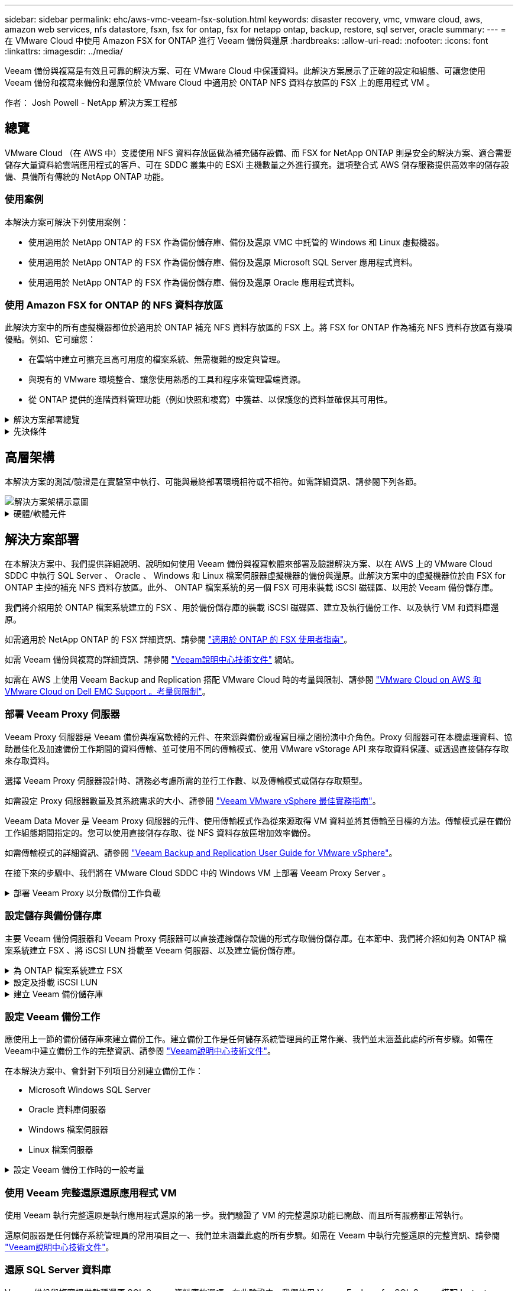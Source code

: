 ---
sidebar: sidebar 
permalink: ehc/aws-vmc-veeam-fsx-solution.html 
keywords: disaster recovery, vmc, vmware cloud, aws, amazon web services, nfs datastore, fsxn, fsx for ontap, fsx for netapp ontap, backup, restore, sql server, oracle 
summary:  
---
= 在 VMware Cloud 中使用 Amazon FSX for ONTAP 進行 Veeam 備份與還原
:hardbreaks:
:allow-uri-read: 
:nofooter: 
:icons: font
:linkattrs: 
:imagesdir: ../media/


[role="lead"]
Veeam 備份與複寫是有效且可靠的解決方案、可在 VMware Cloud 中保護資料。此解決方案展示了正確的設定和組態、可讓您使用 Veeam 備份和複寫來備份和還原位於 VMware Cloud 中適用於 ONTAP NFS 資料存放區的 FSX 上的應用程式 VM 。

作者： Josh Powell - NetApp 解決方案工程部



== 總覽

VMware Cloud （在 AWS 中）支援使用 NFS 資料存放區做為補充儲存設備、而 FSX for NetApp ONTAP 則是安全的解決方案、適合需要儲存大量資料給雲端應用程式的客戶、可在 SDDC 叢集中的 ESXi 主機數量之外進行擴充。這項整合式 AWS 儲存服務提供高效率的儲存設備、具備所有傳統的 NetApp ONTAP 功能。



=== 使用案例

本解決方案可解決下列使用案例：

* 使用適用於 NetApp ONTAP 的 FSX 作為備份儲存庫、備份及還原 VMC 中託管的 Windows 和 Linux 虛擬機器。
* 使用適用於 NetApp ONTAP 的 FSX 作為備份儲存庫、備份及還原 Microsoft SQL Server 應用程式資料。
* 使用適用於 NetApp ONTAP 的 FSX 作為備份儲存庫、備份及還原 Oracle 應用程式資料。




=== 使用 Amazon FSX for ONTAP 的 NFS 資料存放區

此解決方案中的所有虛擬機器都位於適用於 ONTAP 補充 NFS 資料存放區的 FSX 上。將 FSX for ONTAP 作為補充 NFS 資料存放區有幾項優點。例如、它可讓您：

* 在雲端中建立可擴充且高可用度的檔案系統、無需複雜的設定與管理。
* 與現有的 VMware 環境整合、讓您使用熟悉的工具和程序來管理雲端資源。
* 從 ONTAP 提供的進階資料管理功能（例如快照和複寫）中獲益、以保護您的資料並確保其可用性。


.解決方案部署總覽
[%collapsible]
====
此清單提供設定 Veeam 備份與複寫、使用適用於 ONTAP 的 FSX 作為備份儲存庫執行備份與還原工作、以及執行 SQL Server 、 Oracle VM 和資料庫還原所需的高階步驟：

. 為 ONTAP 檔案系統建立 FSX 、作為 Veeam 備份與複寫的 iSCSI 備份儲存庫。
. 部署 Veeam Proxy 以分散備份工作負載、並裝載位於 ONTAP 適用的 FSX 上的 iSCSI 備份儲存庫。
. 設定 Veeam 備份工作來備份 SQL Server 、 Oracle 、 Linux 和 Windows 虛擬機器。
. 還原 SQL Server 虛擬機器和個別資料庫。
. 還原 Oracle 虛擬機器和個別資料庫。


====
.先決條件
[%collapsible]
====
此解決方案的目的是展示在 VMware Cloud 中執行、位於由 FSX for NetApp ONTAP 託管的 NFS 資料存放區上的虛擬機器的資料保護功能。本解決方案假設已設定下列元件、可供使用：

. ONTAP 檔案系統的 FSX 、其中有一或多個 NFS 資料存放區連線至 VMware Cloud 。
. 安裝了 Veeam 備份與複寫軟體的 Microsoft Windows Server VM 。
+
** Veeam 備份與複寫伺服器已使用其 IP 位址或完整網域名稱來探索 vCenter 伺服器。


. 在解決方案部署期間與 Veeam Backup Proxy 元件一起安裝的 Microsoft Windows Server VM 。
. 內含 VMDK 的 Microsoft SQL Server VM 、以及位於 ONTAP NFS 資料存放區的 FSX 上的應用程式資料。對於此解決方案、我們在兩個獨立的 VMDK 上有兩個 SQL 資料庫。
+
** 附註：最佳實務做法是將資料庫和交易記錄檔放在不同的磁碟機上、如此可改善效能和可靠性。部分原因是交易記錄會依序寫入、而資料庫檔案則是隨機寫入。


. Oracle 資料庫 VM 搭配 VMDK 、以及位於 ONTAP NFS 資料存放區的 FSX 上的應用程式資料。
. Linux 和 Windows 檔案伺服器 VM 、其中 VMDK 位於 ONTAP NFS 資料存放區的 FSX 上。
. Veeam 需要特定的 TCP 連接埠、才能在備份環境中的伺服器和元件之間進行通訊。在 Veeam 備份基礎架構元件上、系統會自動建立必要的防火牆規則。如需網路連接埠需求的完整清單、請參閱的「連接埠」一節 https://helpcenter.veeam.com/docs/backup/vsphere/used_ports.html?zoom_highlight=network+ports&ver=120["Veeam Backup and Replication User Guide for VMware vSphere"]。


====


== 高層架構

本解決方案的測試/驗證是在實驗室中執行、可能與最終部署環境相符或不相符。如需詳細資訊、請參閱下列各節。

image::aws-vmc-veeam-00.png[解決方案架構示意圖]

.硬體/軟體元件
[%collapsible]
====
此解決方案的目的是展示在 VMware Cloud 中執行、位於由 FSX for NetApp ONTAP 託管的 NFS 資料存放區上的虛擬機器的資料保護功能。本解決方案假設下列元件已設定好可供使用：

* Microsoft Windows VM 位於適用於 ONTAP NFS 資料存放區的 FSX 上
* Linux （ CentOS ） VM 位於適用於 ONTAP NFS 資料存放區的 FSX 上
* Microsoft SQL Server VM 位於適用於 ONTAP NFS 資料存放區的 FSX 上
+
** 兩個資料庫分別託管在不同的 VMDK 上


* Oracle VM 位於適用於 ONTAP NFS 資料存放區的 FSX 上


====


== 解決方案部署

在本解決方案中、我們提供詳細說明、說明如何使用 Veeam 備份與複寫軟體來部署及驗證解決方案、以在 AWS 上的 VMware Cloud SDDC 中執行 SQL Server 、 Oracle 、 Windows 和 Linux 檔案伺服器虛擬機器的備份與還原。此解決方案中的虛擬機器位於由 FSX for ONTAP 主控的補充 NFS 資料存放區。此外、 ONTAP 檔案系統的另一個 FSX 可用來裝載 iSCSI 磁碟區、以用於 Veeam 備份儲存庫。

我們將介紹用於 ONTAP 檔案系統建立的 FSX 、用於備份儲存庫的裝載 iSCSI 磁碟區、建立及執行備份工作、以及執行 VM 和資料庫還原。

如需適用於 NetApp ONTAP 的 FSX 詳細資訊、請參閱 https://docs.aws.amazon.com/fsx/latest/ONTAPGuide/what-is-fsx-ontap.html["適用於 ONTAP 的 FSX 使用者指南"^]。

如需 Veeam 備份與複寫的詳細資訊、請參閱 https://www.veeam.com/documentation-guides-datasheets.html?productId=8&version=product%3A8%2F221["Veeam說明中心技術文件"^] 網站。

如需在 AWS 上使用 Veeam Backup and Replication 搭配 VMware Cloud 時的考量與限制、請參閱 https://www.veeam.com/kb2414["VMware Cloud on AWS 和 VMware Cloud on Dell EMC Support 。考量與限制"]。



=== 部署 Veeam Proxy 伺服器

Veeam Proxy 伺服器是 Veeam 備份與複寫軟體的元件、在來源與備份或複寫目標之間扮演中介角色。Proxy 伺服器可在本機處理資料、協助最佳化及加速備份工作期間的資料傳輸、並可使用不同的傳輸模式、使用 VMware vStorage API 來存取資料保護、或透過直接儲存存取來存取資料。

選擇 Veeam Proxy 伺服器設計時、請務必考慮所需的並行工作數、以及傳輸模式或儲存存取類型。

如需設定 Proxy 伺服器數量及其系統需求的大小、請參閱 https://bp.veeam.com/vbr/2_Design_Structures/D_Veeam_Components/D_backup_proxies/vmware_proxies.html["Veeam VMware vSphere 最佳實務指南"]。

Veeam Data Mover 是 Veeam Proxy 伺服器的元件、使用傳輸模式作為從來源取得 VM 資料並將其傳輸至目標的方法。傳輸模式是在備份工作組態期間指定的。您可以使用直接儲存存取、從 NFS 資料存放區增加效率備份。

如需傳輸模式的詳細資訊、請參閱 https://helpcenter.veeam.com/docs/backup/vsphere/transport_modes.html?ver=120["Veeam Backup and Replication User Guide for VMware vSphere"]。

在接下來的步驟中、我們將在 VMware Cloud SDDC 中的 Windows VM 上部署 Veeam Proxy Server 。

.部署 Veeam Proxy 以分散備份工作負載
[%collapsible]
====
在此步驟中、 Veeam Proxy 會部署至現有的 Windows VM 。如此可在主要 Veeam Backup Server 和 Veeam Proxy 之間分配備份工作。

. 在 Veeam Backup and Replication 伺服器上、開啟管理主控台、然後在左下角的功能表中選取 * Backup Infrastructure* 。
. 在 * 備份代理 * 上按一下滑鼠右鍵、然後按一下 * 新增 VMware 備份代理伺服器 ... * 以開啟精靈。
+
image::aws-vmc-veeam-04.png[開啟新增 Veeam 備份 Proxy 精靈]

. 在 * 新增 VMware Proxy* 精靈中、按一下 * 新增 ... * 按鈕以新增 Proxy 伺服器。
+
image::aws-vmc-veeam-05.png[選取以新增伺服器]

. 選取以新增 Microsoft Windows 、然後依照提示新增伺服器：
+
** 填寫 DNS 名稱或 IP 位址
** 選取要用於新系統上認證的帳戶、或新增認證
** 檢閱要安裝的元件、然後按一下 * 套用 * 開始部署
+
image::aws-vmc-veeam-06.png[填滿提示以新增伺服器]



. 回到 * 新增 VMware Proxy* 精靈、選擇傳輸模式。在我們的案例中、我們選擇 * 自動選擇 * 。
+
image::aws-vmc-veeam-07.png[選取傳輸模式]

. 選取您要 VMware Proxy 直接存取的連線資料存放區。
+
image::aws-vmc-veeam-08.png[選取 VMware Proxy 的伺服器]

+
image::aws-vmc-veeam-09.png[選取要存取的資料存放區]

. 設定並套用任何特定的網路流量規則、例如所需的加密或節流。完成後、按一下 * 套用 * 按鈕以完成部署。
+
image::aws-vmc-veeam-10.png[設定網路流量規則]



====


=== 設定儲存與備份儲存庫

主要 Veeam 備份伺服器和 Veeam Proxy 伺服器可以直接連線儲存設備的形式存取備份儲存庫。在本節中、我們將介紹如何為 ONTAP 檔案系統建立 FSX 、將 iSCSI LUN 掛載至 Veeam 伺服器、以及建立備份儲存庫。

.為 ONTAP 檔案系統建立 FSX
[%collapsible]
====
為 ONTAP 檔案系統建立一個 FSX 、用於裝載 Veeam 備份儲存庫的 iSCSI 磁碟區。

. 在 AWS 主控台、前往 FSX 、然後 * 建立檔案系統 *
+
image::aws-vmc-veeam-01.png[為 ONTAP 檔案系統建立 FSX]

. 選擇 * Amazon FSX for NetApp ONTAP * 、然後選擇 * Next* 繼續。
+
image::aws-vmc-veeam-02.png[選擇 Amazon FSX for NetApp ONTAP]

. 填寫檔案系統名稱、部署類型、 SSD 儲存容量、以及 ONTAP 叢集的 FSX 所在的 VPC 。這必須是設定為與 VMware Cloud 中的虛擬機器網路通訊的 VPC 。按一下 * 下一步 * 。
+
image::aws-vmc-veeam-03.png[填寫檔案系統資訊]

. 檢閱部署步驟、然後按一下 * 建立檔案系統 * 、開始建立檔案系統的程序。


====
.設定及掛載 iSCSI LUN
[%collapsible]
====
在適用於 ONTAP 的 FSX 上建立和設定 iSCSI LUN 、並掛載至 Veeam 備份和 Proxy 伺服器。這些 LUN 稍後將用於建立 Veeam 備份儲存庫。


NOTE: 在適用於 ONTAP 的 FSX 上建立 iSCSI LUN 是一個多步驟程序。建立磁碟區的第一步可以在 Amazon FSX 主控台或 NetApp ONTAP CLI 中完成。


NOTE: 如需使用適用於 ONTAP 的 FSX 的詳細資訊、請參閱 https://docs.aws.amazon.com/fsx/latest/ONTAPGuide/what-is-fsx-ontap.html["適用於 ONTAP 的 FSX 使用者指南"^]。

. 從 NetApp ONTAP CLI 使用下列命令建立初始磁碟區：
+
....
FSx-Backup::> volume create -vserver svm_name -volume vol_name -aggregate aggregate_name -size vol_size -type RW
....
. 使用上一步建立的磁碟區建立 LUN ：
+
....
FSx-Backup::> lun create -vserver svm_name -path /vol/vol_name/lun_name -size size -ostype windows -space-allocation enabled
....
. 建立包含 Veeam 備份和 Proxy 伺服器 iSCSI IQN 的啟動器群組、以授予對 LUN 的存取權：
+
....
FSx-Backup::> igroup create -vserver svm_name -igroup igroup_name -protocol iSCSI -ostype windows -initiator IQN
....
+

NOTE: 若要完成上述步驟、您必須先從 Windows 伺服器上的 iSCSI 啟動器內容擷取 IQN 。

. 最後、將LUN對應至您剛建立的啟動器群組：
+
....
FSx-Backup::> lun mapping create -vserver svm_name -path /vol/vol_name/lun_name igroup igroup_name
....
. 若要掛載 iSCSI LUN 、請登入 Veeam 備份與複寫伺服器、然後開啟 iSCSI 啟動器內容。移至 * Discover （探索） * 標籤、然後輸入 iSCSI 目標 IP 位址。
+
image::aws-vmc-veeam-11.png[iSCSI 啟動器探索]

. 在 * 目標 * 索引標籤上、反白非作用中的 LUN 、然後按一下 * 連線 * 。勾選 * 啟用多重路徑 * 方塊、然後按一下 * 確定 * 以連線至 LUN 。
+
image::aws-vmc-veeam-12.png[將 iSCSI 啟動器連線至 LUN]

. 在磁碟管理公用程式中、初始化新的 LUN 、並建立具有所需名稱和磁碟機代號的磁碟區。勾選 * 啟用多重路徑 * 方塊、然後按一下 * 確定 * 以連線至 LUN 。
+
image::aws-vmc-veeam-13.png[Windows 磁碟管理]

. 重複這些步驟、在 Veeam Proxy 伺服器上掛載 iSCSI 磁碟區。


====
.建立 Veeam 備份儲存庫
[%collapsible]
====
在 Veeam Backup and Replication 主控台中、為 Veeam Backup 和 Veeam Proxy 伺服器建立備份儲存庫。這些儲存庫將作為虛擬機器備份的備份目標。

. 在 Veeam Backup and Replication 主控台中、按一下左下角的 * Backup Infrastructure* 、然後選取 * 新增儲存庫 *
+
image::aws-vmc-veeam-14.png[建立新的備份儲存庫]

. 在「新增備份儲存庫」精靈中、輸入儲存庫的名稱、然後從下拉式清單中選取伺服器、然後按一下「 * 填入 * 」按鈕以選擇要使用的 NTFS 磁碟區。
+
image::aws-vmc-veeam-15.png[選取備份儲存庫伺服器]

. 在下一頁中、選擇在執行進階還原時、用來將備份掛載到的掛載伺服器。依預設、這是連接儲存庫儲存設備的相同伺服器。
. 檢閱您的選擇、然後按一下 * 套用 * 以開始建立備份儲存庫。
+
image::aws-vmc-veeam-16.png[選擇掛載伺服器]

. 對任何其他 Proxy 伺服器重複這些步驟。


====


=== 設定 Veeam 備份工作

應使用上一節的備份儲存庫來建立備份工作。建立備份工作是任何儲存系統管理員的正常作業、我們並未涵蓋此處的所有步驟。如需在Veeam中建立備份工作的完整資訊、請參閱 https://www.veeam.com/documentation-guides-datasheets.html?productId=8&version=product%3A8%2F221["Veeam說明中心技術文件"^]。

在本解決方案中、會針對下列項目分別建立備份工作：

* Microsoft Windows SQL Server
* Oracle 資料庫伺服器
* Windows 檔案伺服器
* Linux 檔案伺服器


.設定 Veeam 備份工作時的一般考量
[%collapsible]
====
. 啟用應用程式感知處理、以建立一致的備份並執行交易記錄處理。
. 啟用應用程式感知處理後、請將具有管理員權限的正確認證新增至應用程式、因為這可能與來賓作業系統認證不同。
+
image::aws-vmc-veeam-17.png[應用程式處理設定]

. 若要管理備份的保留原則、請勾選 * 保留某些完整備份以供歸檔之用 * 、然後按一下 * 組態 ... * 按鈕以設定原則。
+
image::aws-vmc-veeam-18.png[長期保留政策]



====


=== 使用 Veeam 完整還原還原應用程式 VM

使用 Veeam 執行完整還原是執行應用程式還原的第一步。我們驗證了 VM 的完整還原功能已開啟、而且所有服務都正常執行。

還原伺服器是任何儲存系統管理員的常用項目之一、我們並未涵蓋此處的所有步驟。如需在 Veeam 中執行完整還原的完整資訊、請參閱 https://www.veeam.com/documentation-guides-datasheets.html?productId=8&version=product%3A8%2F221["Veeam說明中心技術文件"^]。



=== 還原 SQL Server 資料庫

Veeam 備份與複寫提供數種還原 SQL Server 資料庫的選項。在此驗證中、我們使用 Veeam Explorer for SQL Server 搭配 Instant Recovery 來執行 SQL Server 資料庫的還原。SQL Server Instant Recovery 是一項功能、可讓您快速還原 SQL Server 資料庫、而無需等待完整的資料庫還原。這項快速恢復程序可將停機時間降至最低、並確保業務持續運作。其運作方式如下：

* Veeam Explorer * 裝載包含要還原的 SQL Server 資料庫的備份 * 。
* 軟體 * 直接從掛載的檔案發佈資料庫 * 、使其可在目標 SQL Server 執行個體上作為暫存資料庫存取。
* 在使用暫存資料庫時、 Veeam Explorer * 會將使用者查詢 * 重新導向至此資料庫、確保使用者可以繼續存取及使用資料。
* 在背景中、 Veeam * 會執行完整的資料庫還原 * 、將資料從暫存資料庫傳輸到原始資料庫位置。
* 完整資料庫還原完成後、 Veeam Explorer * 會將使用者查詢切換回原始 * 資料庫、並移除暫存資料庫。


.使用 Veeam Explorer Instant Recovery 還原 SQL Server 資料庫
[%collapsible]
====
. 在 Veeam 備份與複寫主控台中、瀏覽至 SQL Server 備份清單、在伺服器上按一下滑鼠右鍵、然後選取 * 還原應用程式項目 * 、再選取 * Microsoft SQL Server 資料庫 ... * 。
+
image::aws-vmc-veeam-19.png[還原 SQL Server 資料庫]

. 在 Microsoft SQL Server 資料庫還原精靈中、從清單中選取還原點、然後按一下 * 下一步 * 。
+
image::aws-vmc-veeam-20.png[從清單中選取還原點]

. 如有需要、請輸入 * 還原原因 * 、然後按一下「摘要」頁面上的 * 瀏覽 * 按鈕、啟動適用於 Microsoft SQL Server 的 Veeam Explorer 。
+
image::aws-vmc-veeam-21.png[按一下「瀏覽」以啟動 Veeam Explorer]

. 在 Veeam Explorer 中展開資料庫執行個體清單、按一下滑鼠右鍵並選取 * 立即還原 * 、然後選取要還原的特定還原點。
+
image::aws-vmc-veeam-22.png[選取即時恢復還原點]

. 在即時恢復嚮導中指定轉換類型。這可以在最短停機時間內自動進行、手動或在指定時間進行。然後按一下 * 恢復 * 按鈕開始還原程序。
+
image::aws-vmc-veeam-23.png[選取「轉換類型」]

. 可從 Veeam Explorer 監控還原程序。
+
image::aws-vmc-veeam-24.png[監控 SQL Server 還原程序]



====
如需使用 Veeam Explorer 執行 SQL Server 還原作業的詳細資訊、請參閱中的 Microsoft SQL Server 一節 https://helpcenter.veeam.com/docs/backup/explorers/vesql_user_guide.html?ver=120["Veeam Explorers 使用者指南"]。



=== 使用 Veeam Explorer 還原 Oracle 資料庫

Veeam Explorer for Oracle 資料庫提供使用 Instant Recovery 執行標準 Oracle 資料庫還原或不中斷還原的功能。它也支援發佈資料庫、可快速存取、還原 Data Guard 資料庫、以及從 RMAN 備份還原。

如需使用 Veeam Explorer 執行 Oracle 資料庫還原作業的詳細資訊、請參閱中的 Oracle 一節 https://helpcenter.veeam.com/docs/backup/explorers/veor_user_guide.html?ver=120["Veeam Explorers 使用者指南"]。

.使用 Veeam Explorer 還原 Oracle 資料庫
[%collapsible]
====
在本節中、使用 Veeam Explorer 將 Oracle 資料庫還原至不同的伺服器。

. 在 Veeam 備份與複寫主控台中、瀏覽至 Oracle 備份清單、在伺服器上按一下滑鼠右鍵、然後選取 * 還原應用程式項目 * 、再選取 * Oracle 資料庫 ... * 。
+
image::aws-vmc-veeam-25.png[還原 Oracle 資料庫]

. 在 Oracle 資料庫還原精靈中、從清單中選取還原點、然後按一下 * 下一步 * 。
+
image::aws-vmc-veeam-26.png[從清單中選取還原點]

. 如有需要、請輸入 * 還原原因 * 、然後在「摘要」頁面上按一下 * 瀏覽 * 按鈕、啟動 Veeam Explorer for Oracle 。
+
image::aws-vmc-veeam-27.png[按一下「瀏覽」以啟動 Veeam Explorer]

. 在 Veeam Explorer 中展開資料庫執行個體清單、按一下要還原的資料庫、然後從頂端的 * 還原資料庫 * 下拉式功能表中選取 * 還原至其他伺服器 ...* 。
+
image::aws-vmc-veeam-28.png[選取還原至其他伺服器]

. 在還原精靈中指定還原點、然後按一下 * 下一步 * 。
+
image::aws-vmc-veeam-29.png[選取還原點]

. 指定要還原資料庫的目標伺服器和帳戶認證、然後按一下 * 下一步 * 。
+
image::aws-vmc-veeam-30.png[指定目標伺服器認證]

. 最後、指定資料庫檔案的目標位置、然後按一下 * 還原 * 按鈕開始還原程序。
+
image::aws-vmc-veeam-31.png[特定目標位置]

. 資料庫恢復完成後、請檢查伺服器上的 Oracle 資料庫是否正確啟動。


====
.將 Oracle 資料庫發佈至替代伺服器
[%collapsible]
====
在本節中、資料庫會發佈到替代伺服器、以便在不啟動完整還原的情況下快速存取。

. 在 Veeam 備份與複寫主控台中、瀏覽至 Oracle 備份清單、在伺服器上按一下滑鼠右鍵、然後選取 * 還原應用程式項目 * 、再選取 * Oracle 資料庫 ... * 。
+
image::aws-vmc-veeam-32.png[還原 Oracle 資料庫]

. 在 Oracle 資料庫還原精靈中、從清單中選取還原點、然後按一下 * 下一步 * 。
+
image::aws-vmc-veeam-33.png[從清單中選取還原點]

. 如有需要、請輸入 * 還原原因 * 、然後在「摘要」頁面上按一下 * 瀏覽 * 按鈕、啟動 Veeam Explorer for Oracle 。
. 在 Veeam Explorer 中展開資料庫執行個體清單、按一下要還原的資料庫、然後從頂端的 * 發佈資料庫 * 下拉式功能表中選取 * 發佈至其他伺服器 ...* 。
+
image::aws-vmc-veeam-34.png[從清單中選取還原點]

. 在發佈精靈中、指定要發佈資料庫的還原點、然後按一下 * 下一步 * 。
. 最後、指定目標 Linux 檔案系統位置、然後按一下 * Publish * 開始還原程序。
+
image::aws-vmc-veeam-35.png[從清單中選取還原點]

. 當發佈完成後、請登入目標伺服器並執行下列命令、以確保資料庫正在執行：
+
....
oracle@ora_srv_01> sqlplus / as sysdba
....
+
....
SQL> select name, open_mode from v$database;
....
+
image::aws-vmc-veeam-36.png[從清單中選取還原點]



====


== 結論

VMware Cloud 是執行業務關鍵應用程式及儲存敏感資料的強大平台。對於仰賴 VMware Cloud 的企業而言、安全的資料保護解決方案是不可或缺的、可確保業務持續運作、並協助防範網路威脅和資料遺失。選擇可靠且健全的資料保護解決方案、企業就能確信關鍵資料安全無虞、不受任何影響。

本文件中的使用案例著重於備受肯定的資料保護技術、強調 NetApp 、 VMware 和 Veeam 之間的整合。FSX for ONTAP 在 AWS 中支援做為 VMware Cloud 的補充 NFS 資料存放區、並用於所有虛擬機器和應用程式資料。Veeam 備份與複寫是一套全方位的資料保護解決方案、旨在協助企業改善、自動化及簡化備份與還原程序。Veeam 與 ONTAP 的 FSX 上託管的 iSCSI 備份目標磁碟區搭配使用、可為位於 VMware Cloud 的應用程式資料提供安全且易於管理的資料保護解決方案。



== 其他資訊

若要深入瞭解本解決方案所提供的技術、請參閱下列其他資訊。

* https://docs.aws.amazon.com/fsx/latest/ONTAPGuide/what-is-fsx-ontap.html["適用於 ONTAP 的 FSX 使用者指南"^]
* https://www.veeam.com/documentation-guides-datasheets.html?productId=8&version=product%3A8%2F221["Veeam說明中心技術文件"^]
* https://www.veeam.com/kb2414["VMware Cloud on AWS 支援。考量與限制"]

